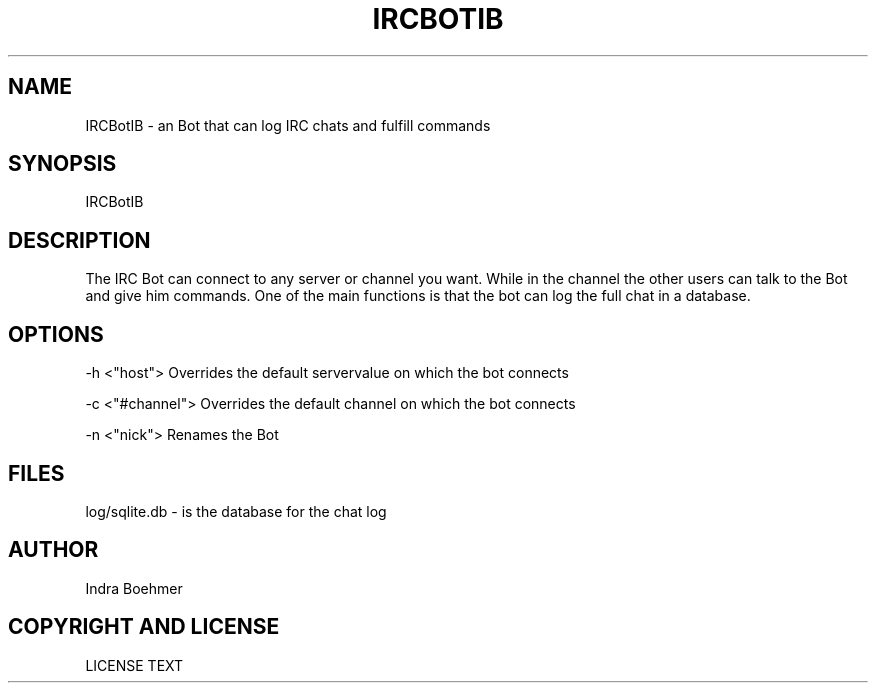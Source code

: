'\" t
.\"     Title: ircbotib
.\"    Author: [see the "AUTHOR" section]
.\" Generator: DocBook XSL Stylesheets v1.76.1 <http://docbook.sf.net/>
.\"      Date: 05/22/2013
.\"    Manual: IRCBotIB Manual
.\"    Source: IRCBotIB v0.1
.\"  Language: English
.\"
.TH "IRCBOTIB" "1" "05/22/2013" "IRCBotIB v0\&.1" "IRCBotIB Manual"
.\" -----------------------------------------------------------------
.\" * Define some portability stuff
.\" -----------------------------------------------------------------
.\" ~~~~~~~~~~~~~~~~~~~~~~~~~~~~~~~~~~~~~~~~~~~~~~~~~~~~~~~~~~~~~~~~~
.\" http://bugs.debian.org/507673
.\" http://lists.gnu.org/archive/html/groff/2009-02/msg00013.html
.\" ~~~~~~~~~~~~~~~~~~~~~~~~~~~~~~~~~~~~~~~~~~~~~~~~~~~~~~~~~~~~~~~~~
.ie \n(.g .ds Aq \(aq
.el       .ds Aq '
.\" -----------------------------------------------------------------
.\" * set default formatting
.\" -----------------------------------------------------------------
.\" disable hyphenation
.nh
.\" disable justification (adjust text to left margin only)
.ad l
.\" -----------------------------------------------------------------
.\" * MAIN CONTENT STARTS HERE *
.\" -----------------------------------------------------------------
.SH "NAME"
IRCBotIB \- an Bot that can log IRC chats and fulfill commands
.SH "SYNOPSIS"
.sp
IRCBotIB
.SH "DESCRIPTION"
.sp
The IRC Bot can connect to any server or channel you want\&. While in the channel the other users can talk to the Bot and give him commands\&. One of the main functions is that the bot can log the full chat in a database\&.
.SH "OPTIONS"
.sp
\-h <"host"> Overrides the default servervalue on which the bot connects
.sp
\-c <"#channel"> Overrides the default channel on which the bot connects
.sp
\-n <"nick"> Renames the Bot
.SH "FILES"
.sp
log/sqlite\&.db \- is the database for the chat log
.SH "AUTHOR"
.sp
Indra Boehmer
.SH "COPYRIGHT AND LICENSE"
.sp
LICENSE TEXT
